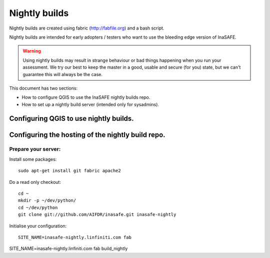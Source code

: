 ==============
Nightly builds
==============

Nightly builds are created using fabric (http://fabfile.org) and a bash script.

Nightly builds are intended for early adopters / testers who want to use the
bleeding edge version of InaSAFE.

.. warning:: Using nightly builds may result in strange behaviour or bad things
  happening when you run your assessment. We try our best to keep the master
  in a good, usable and secure (for you) state, but we can't guarantee this
  will always be the case.

This document has two sections:


* How to configure QGIS to use the InaSAFE nightly builds repo.
* How to set up a nightly build server (intended only for sysadmins).

Configuring QGIS to use nightly builds.
---------------------------------------




Configuring the hosting of the nightly build repo.
--------------------------------------------------

Prepare your server:
....................

Install some packages::

    sudo apt-get install git fabric apache2

Do a read only checkout::

    cd ~
    mkdir -p ~/dev/python/
    cd ~/dev/python
    git clone git://github.com/AIFDR/inasafe.git inasafe-nightly

Initialise your configuration::

    SITE_NAME=inasafe-nightly.linfiniti.com fab


SITE_NAME=inasafe-nightly.linfiniti.com fab build_nightly
